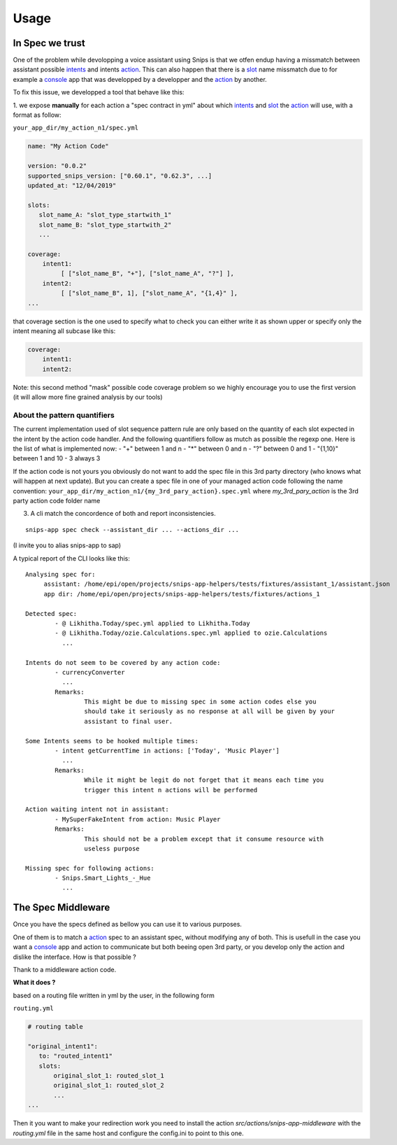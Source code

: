 =====
Usage
=====

.. _intents: https://snips-nlu.readthedocs.io/en/latest/data_model.html#intent
.. _action: https://docs.snips.ai/articles/console/actions/actions
.. _slot: https://snips-nlu.readthedocs.io/en/latest/data_model.html#slot
.. _console: https://console.snips.ai/

In Spec we trust
================

One of the problem while devolopping a voice assistant using Snips is that we otfen
endup having a missmatch between assistant possible intents_ and intents action_.
This can also happen that there is a slot_ name missmatch due to for example a console_ app that was developped by a developper and the action_ by another.

To fix this issue, we developped a tool that behave like this:

1. we expose **manually** for each action a "spec contract in yml" about which
intents_ and slot_ the action_ will use, with a format as follow:

``your_app_dir/my_action_n1/spec.yml``

.. code-block:: yaml

   name: "My Action Code"

   version: "0.0.2"
   supported_snips_version: ["0.60.1", "0.62.3", ...]
   updated_at: "12/04/2019"

   slots:
      slot_name_A: "slot_type_startwith_1"
      slot_name_B: "slot_type_startwith_2"
      ...

   coverage:
       intent1:
            [ ["slot_name_B", "+"], ["slot_name_A", "?"] ],
       intent2:
            [ ["slot_name_B", 1], ["slot_name_A", "{1,4}" ],
   ...


that coverage section is the one used to specify what to check you can
either write it as shown upper or specify only the intent meaning all subcase like this:

.. code-block:: yaml

   coverage:
       intent1:
       intent2:

Note: this second method "mask" possible code coverage problem so we highly
encourage you to use the first version (it will allow more fine grained analysis
by our tools)

About the pattern quantifiers
-----------------------------

The current implementation used of slot sequence pattern rule are only
based on the quantity of each slot expected in the intent by the action code
handler.
And the following quantifiers follow as mutch as possible the regexp one.
Here is the list of what is implemented now:
- "+" between 1 and n
- "*" between 0 and n
- "?" between 0 and 1
- "{1,10}" between 1 and 10
- 3 always 3

If the action code is not yours you obviously do not want to add the spec file
in this 3rd party directory (who knows what will happen at next update).
But you can create a spec file in one of your managed action code following
the name convention:
``your_app_dir/my_action_n1/{my_3rd_pary_action}.spec.yml``
where `my_3rd_pary_action` is the 3rd party action code folder name


3. A cli match the concordence of both and report inconsistencies.

::

   snips-app spec check --assistant_dir ... --actions_dir ...

(I invite you to alias snips-app to sap)

A typical report of the CLI looks like this:

::

   Analysing spec for:
        assistant: /home/epi/open/projects/snips-app-helpers/tests/fixtures/assistant_1/assistant.json
        app dir: /home/epi/open/projects/snips-app-helpers/tests/fixtures/actions_1

   Detected spec:
           - @ Likhitha.Today/spec.yml applied to Likhitha.Today
           - @ Likhitha.Today/ozie.Calculations.spec.yml applied to ozie.Calculations
             ...

   Intents do not seem to be covered by any action code:
           - currencyConverter
             ...
           Remarks:
                   This might be due to missing spec in some action codes else you
                   should take it seriously as no response at all will be given by your
                   assistant to final user.

   Some Intents seems to be hooked multiple times:
           - intent getCurrentTime in actions: ['Today', 'Music Player']
             ...
           Remarks:
                   While it might be legit do not forget that it means each time you
                   trigger this intent n actions will be performed

   Action waiting intent not in assistant:
           - MySuperFakeIntent from action: Music Player
           Remarks:
                   This should not be a problem except that it consume resource with
                   useless purpose

   Missing spec for following actions:
           - Snips.Smart_Lights_-_Hue
             ...

The Spec Middleware
===================

Once you have the specs defined as bellow you can use it to various purposes.

One of them is to match a action_ spec to an assistant spec, without modifying
any of both. This is usefull in the case you want a console_ app
and action to communicate but both beeing open 3rd party, or you develop only the
action and dislike the interface. How is that possible ?

Thank to a middleware action code.


**What it does ?**

based on a routing file written in yml by the user, in the following form

``routing.yml``

.. code-block:: yaml

   # routing table

   "original_intent1":
      to: "routed_intent1"
      slots:
          original_slot_1: routed_slot_1
          original_slot_1: routed_slot_2
          ...
   ...


Then it you want to make your redirection work you need to install the action
`src/actions/snips-app-middleware` with the `routing.yml` file in the same host
and configure the config.ini to point to this one.
